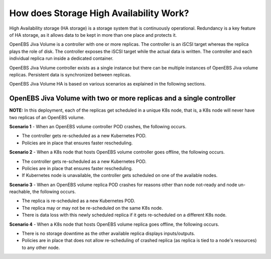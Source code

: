 How does Storage High Availability Work?
=========================================

High Availability storage (HA storage) is a storage system that is continuously operational. Redundancy is a key feature of HA storage, as it allows data to be kept in more than one place and protects it.

OpenEBS Jiva Volume is a controller with one or more replicas. The controller is an iSCSI target whereas the replica plays the role of disk. The controller exposes the iSCSI target while the actual data is written. The controller and each individual replica run inside a dedicated container.

OpenEBS Jiva Volume controller exists as a single instance but there can be multiple instances of OpenEBS Jiva volume replicas. Persistent data is synchronized between replicas. 

OpenEBS Jiva Volume HA is based on various scenarios as explained in the following sections.

OpenEBS Jiva Volume with two or more replicas and a single controller
----------------------------------------------------------------------

**NOTE:** In this deployment, each of the replicas get scheduled in a unique K8s node, that is, a K8s node will never have two replicas of an OpenEBS volume.

**Scenario 1** - When an OpenEBS volume controller POD crashes, the following occurs.

* The controller gets re-scheduled as a new Kubernetes POD.
* Policies are in place that ensures faster rescheduling.

**Scenario 2** - When a K8s node that hosts OpenEBS volume controller goes offline, the following occurs.

* The controller gets re-scheduled as a new Kubernetes POD.
* Policies are in place that ensures faster rescheduling.
* If Kubernetes node is unavailable, the controller gets scheduled on one of the available nodes.

**Scenario 3** - When an OpenEBS volume replica POD crashes for reasons other than node not-ready and node un-reachable, the following occurs.

* The replica is re-scheduled as a new Kubernetes POD. 
* The replica may or may not be re-scheduled on the same K8s node.
* There is data loss with this newly scheduled replica if it gets re-scheduled on a different K8s node.
 
**Scenario 4** - When a K8s node that hosts OpenEBS volume replica goes offline, the following occurs.

* There is no storage downtime as the other available replica displays inputs/outputs.
* Policies are in place that does not allow re-scheduling of crashed replica (as replica is tied to a node's resources) to any other node.
